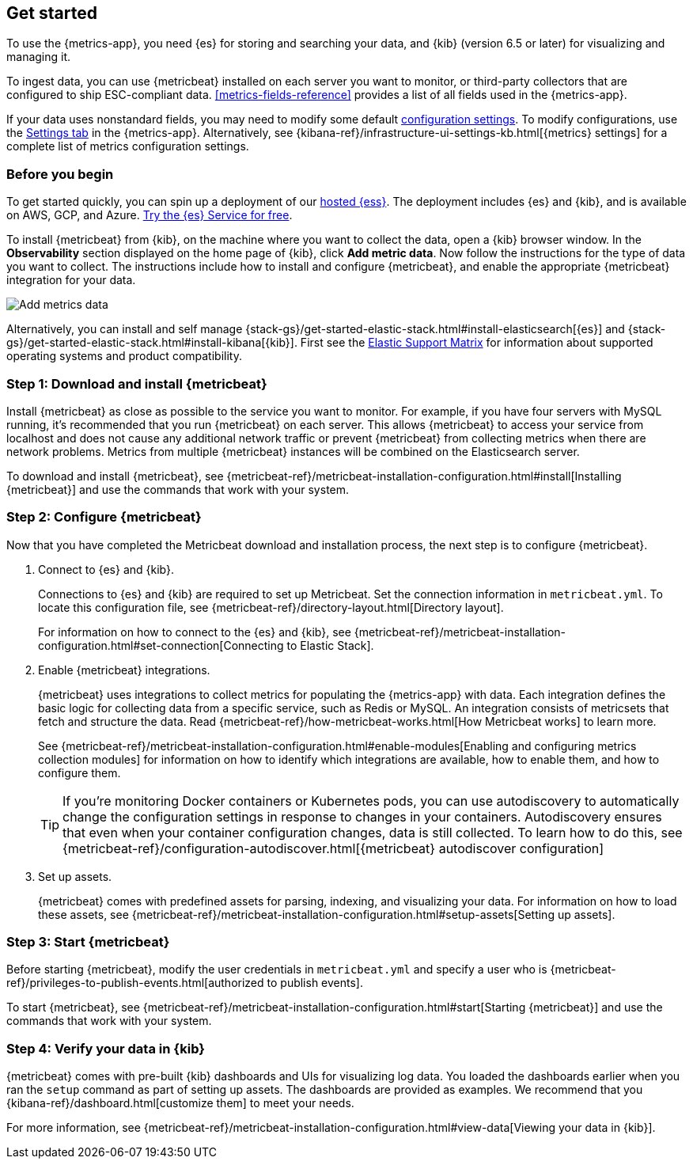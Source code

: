 [[install-metrics-monitoring]]
[role="xpack"]
== Get started

To use the {metrics-app}, you need {es} for storing and searching your data, and {kib}
(version 6.5 or later) for visualizing and managing it.

To ingest data, you can use {metricbeat} installed on each server you want to monitor, or
third-party collectors that are configured to ship ESC-compliant data. <<metrics-fields-reference>>
provides a list of all fields used in the {metrics-app}. 

If your data uses nonstandard fields, you may need to modify some default <<configure-metrics-source,configuration settings>>.
To modify configurations, use the <<configure-metrics-source,Settings tab>> in the {metrics-app}.
Alternatively, see {kibana-ref}/infrastructure-ui-settings-kb.html[{metrics} settings] for
a complete list of metrics configuration settings.

[float]
[[before-you-begin-metricbeat]]
=== Before you begin

To get started quickly, you can spin up a deployment of our
https://www.elastic.co/cloud/elasticsearch-service[hosted {ess}]. The deployment includes
{es} and {kib}, and is available on AWS, GCP, and Azure.
https://www.elastic.co/cloud/elasticsearch-service/signup?baymax=docs-body&elektra=docs[Try the {es}
Service for free].

To install {metricbeat} from {kib}, on the machine where you want to collect the data, open a {kib} browser window.
In the *Observability* section displayed on the home page of {kib}, click *Add metric data*.
Now follow the instructions for the type of data you want to collect.
The instructions include how to install and configure {metricbeat}, and enable the appropriate {metricbeat} integration for your data.

[role="screenshot"]
image::images/add-data.png[Add metrics data]

Alternatively, you can install and self manage {stack-gs}/get-started-elastic-stack.html#install-elasticsearch[{es}]
and {stack-gs}/get-started-elastic-stack.html#install-kibana[{kib}]. First see the
https://www.elastic.co/support/matrix[Elastic Support Matrix]
for information about supported operating systems and product compatibility.

[float]
[[download-install-metricbeat]]
=== Step 1: Download and install {metricbeat}

Install {metricbeat} as close as possible to the service you want to monitor. For example, if you have four servers with
MySQL running, it’s recommended that you run {metricbeat} on each server. This allows {metricbeat} to access your service from
localhost and does not cause any additional network traffic or prevent {metricbeat} from collecting metrics when there are
network problems. Metrics from multiple {metricbeat} instances will be combined on the Elasticsearch server.

To download and install {metricbeat}, see {metricbeat-ref}/metricbeat-installation-configuration.html#install[Installing {metricbeat}]
and use the commands that work with your system.

[float]
[[configuring-metricbeat]]
=== Step 2: Configure {metricbeat}

Now that you have completed the Metricbeat download and installation process, the next step is to configure {metricbeat}.

. Connect to {es} and {kib}.
+
Connections to {es} and {kib} are required to set up Metricbeat. Set the connection information in `metricbeat.yml`.
To locate this configuration file, see {metricbeat-ref}/directory-layout.html[Directory layout].
+
For information on how to connect to the {es} and {kib}, see {metricbeat-ref}/metricbeat-installation-configuration.html#set-connection[Connecting
to Elastic Stack].

. Enable {metricbeat} integrations.
+
{metricbeat} uses integrations to collect metrics for populating the {metrics-app} with data. Each integration defines the basic
logic for collecting data from a specific service, such as Redis or MySQL. An
integration consists of metricsets that fetch and structure the data. Read
{metricbeat-ref}/how-metricbeat-works.html[How Metricbeat works] to learn more.
+
See {metricbeat-ref}/metricbeat-installation-configuration.html#enable-modules[Enabling and configuring metrics collection modules]
for information on how to identify which integrations are available, how to enable them, and how to
configure them.
+
[TIP]
========= 
If you're monitoring Docker containers or Kubernetes pods, you can use autodiscovery to automatically change the configuration settings in response to changes in your containers.
Autodiscovery ensures that even when your container configuration changes, data is still collected.
To learn how to do this, see {metricbeat-ref}/configuration-autodiscover.html[{metricbeat} autodiscover configuration]
=========

. Set up assets.
+
{metricbeat} comes with predefined assets for parsing, indexing, and visualizing your data. For information on how to load these assets, see
{metricbeat-ref}/metricbeat-installation-configuration.html#setup-assets[Setting up assets].

[float]
[[starting-metricbeat]]
=== Step 3: Start {metricbeat}

Before starting {metricbeat}, modify the user credentials in `metricbeat.yml` and specify a user who is {metricbeat-ref}/privileges-to-publish-events.html[authorized to publish events].

To start {metricbeat}, see {metricbeat-ref}/metricbeat-installation-configuration.html#start[Starting {metricbeat}]
and use the commands that work with your system.

[float]
[[verify-metricbeat-data]]
=== Step 4: Verify your data in {kib}

{metricbeat} comes with pre-built {kib} dashboards and UIs for visualizing log data. You loaded the dashboards earlier when you
ran the `setup` command as part of setting up assets.  The dashboards are provided as examples. We recommend that you {kibana-ref}/dashboard.html[customize them]
to meet your needs.

For more information, see {metricbeat-ref}/metricbeat-installation-configuration.html#view-data[Viewing your data in {kib}].

